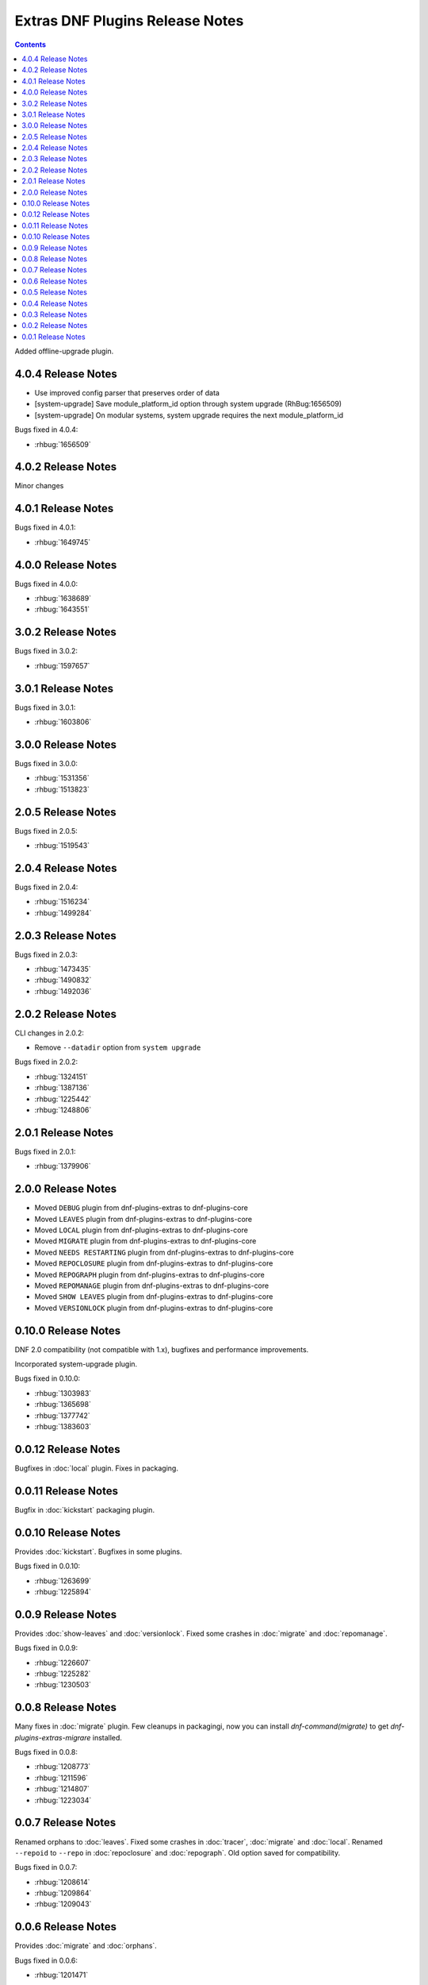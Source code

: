 ################################
Extras DNF Plugins Release Notes
################################

.. contents::

Added offline-upgrade plugin.

===================
4.0.4 Release Notes
===================

* Use improved config parser that preserves order of data
* [system-upgrade] Save module_platform_id option through system upgrade (RhBug:1656509)
* [system-upgrade] On modular systems, system upgrade requires the next module_platform_id

Bugs fixed in 4.0.4:

* :rhbug:`1656509`

===================
4.0.2 Release Notes
===================

Minor changes

===================
4.0.1 Release Notes
===================

Bugs fixed in 4.0.1:

* :rhbug:`1649745`

===================
4.0.0 Release Notes
===================

Bugs fixed in 4.0.0:

* :rhbug:`1638689`
* :rhbug:`1643551`

===================
3.0.2 Release Notes
===================

Bugs fixed in 3.0.2:

* :rhbug:`1597657`

===================
3.0.1 Release Notes
===================

Bugs fixed in 3.0.1:

* :rhbug:`1603806`

===================
3.0.0 Release Notes
===================

Bugs fixed in 3.0.0:

* :rhbug:`1531356`
* :rhbug:`1513823`

===================
2.0.5 Release Notes
===================

Bugs fixed in 2.0.5:

* :rhbug:`1519543`

===================
2.0.4 Release Notes
===================

Bugs fixed in 2.0.4:

* :rhbug:`1516234`
* :rhbug:`1499284`

===================
2.0.3 Release Notes
===================

Bugs fixed in 2.0.3:

* :rhbug:`1473435`
* :rhbug:`1490832`
* :rhbug:`1492036`

===================
2.0.2 Release Notes
===================

CLI changes in 2.0.2:

* Remove ``--datadir`` option from ``system upgrade``

Bugs fixed in 2.0.2:

* :rhbug:`1324151`
* :rhbug:`1387136`
* :rhbug:`1225442`
* :rhbug:`1248806`

===================
2.0.1 Release Notes
===================

Bugs fixed in 2.0.1:

* :rhbug:`1379906`

===================
2.0.0 Release Notes
===================

* Moved ``DEBUG`` plugin from dnf-plugins-extras to dnf-plugins-core
* Moved ``LEAVES`` plugin from dnf-plugins-extras to dnf-plugins-core
* Moved ``LOCAL`` plugin from dnf-plugins-extras to dnf-plugins-core
* Moved ``MIGRATE`` plugin from dnf-plugins-extras to dnf-plugins-core
* Moved ``NEEDS RESTARTING`` plugin from dnf-plugins-extras to dnf-plugins-core
* Moved ``REPOCLOSURE`` plugin from dnf-plugins-extras to dnf-plugins-core
* Moved ``REPOGRAPH`` plugin from dnf-plugins-extras to dnf-plugins-core
* Moved ``REPOMANAGE`` plugin from dnf-plugins-extras to dnf-plugins-core
* Moved ``SHOW LEAVES`` plugin from dnf-plugins-extras to dnf-plugins-core
* Moved ``VERSIONLOCK`` plugin from dnf-plugins-extras to dnf-plugins-core

=====================
 0.10.0 Release Notes
=====================

DNF 2.0 compatibility (not compatible with 1.x), bugfixes and performance
improvements.

Incorporated system-upgrade plugin.

Bugs fixed in 0.10.0:

* :rhbug:`1303983`
* :rhbug:`1365698`
* :rhbug:`1377742`
* :rhbug:`1383603`

=====================
 0.0.12 Release Notes
=====================

Bugfixes in :doc:`local` plugin. Fixes in packaging.

=====================
 0.0.11 Release Notes
=====================

Bugfix in :doc:`kickstart` packaging plugin.

=====================
 0.0.10 Release Notes
=====================

Provides :doc:`kickstart`. Bugfixes in some plugins.

Bugs fixed in 0.0.10:

* :rhbug:`1263699`
* :rhbug:`1225894`

====================
 0.0.9 Release Notes
====================

Provides :doc:`show-leaves` and :doc:`versionlock`. Fixed some crashes in :doc:`migrate` and :doc:`repomanage`.

Bugs fixed in 0.0.9:

* :rhbug:`1226607`
* :rhbug:`1225282`
* :rhbug:`1230503`

====================
 0.0.8 Release Notes
====================

Many fixes in :doc:`migrate` plugin. Few cleanups in packagingi, now you can install `dnf-command(migrate)` to get `dnf-plugins-extras-migrare` installed.

Bugs fixed in 0.0.8:

* :rhbug:`1208773`
* :rhbug:`1211596`
* :rhbug:`1214807`
* :rhbug:`1223034`

====================
 0.0.7 Release Notes
====================

Renamed orphans to :doc:`leaves`. Fixed some crashes in :doc:`tracer`, :doc:`migrate` and :doc:`local`. Renamed ``--repoid`` to ``--repo`` in :doc:`repoclosure` and :doc:`repograph`. Old option saved for compatibility.

Bugs fixed in 0.0.7:

* :rhbug:`1208614`
* :rhbug:`1209864`
* :rhbug:`1209043`

====================
 0.0.6 Release Notes
====================

Provides :doc:`migrate` and :doc:`orphans`.

Bugs fixed in 0.0.6:

* :rhbug:`1201471`

====================
 0.0.5 Release Notes
====================

Adapt packaging to install Python 3 version for F23+. Provides: :doc:`debug`

Bugs fixed in 0.0.5:

* :rhbug:`1187763`
* :rhbug:`1192779`

====================
 0.0.4 Release Notes
====================

Fixes in packaging, include man pages for plugins.

====================
 0.0.3 Release Notes
====================

Trivial fixes in packaging, few improvements for plugins, tests for plugins. Provides: :doc:`local`, :doc:`repograph` and :doc:`repoclosure`.

Bugs fixed in 0.0.3:

* :rhbug:`1177631`
* :rhbug:`991014`

====================
 0.0.2 Release Notes
====================

Provides :doc:`repomanage`, :doc:`rpmconf` and :doc:`tracer`.

Bugs fixed in 0.0.2:

* :rhbug:`1048541`

====================
 0.0.1 Release Notes
====================

Provides :doc:`snapper`.
